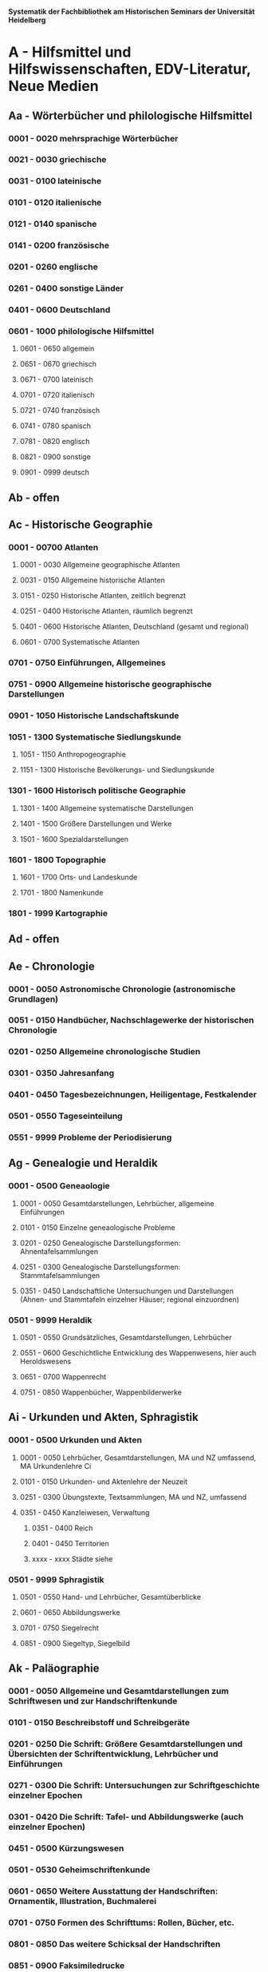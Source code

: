 
*Systematik der Fachbibliothek am Historischen Seminars der Universität Heidelberg*

* A - Hilfsmittel und Hilfswissenschaften, EDV-Literatur, Neue Medien
** Aa - Wörterbücher und philologische Hilfsmittel
*** 0001 - 0020 mehrsprachige Wörterbücher
*** 0021 - 0030 griechische
*** 0031 - 0100 lateinische
*** 0101 - 0120 italienische
*** 0121 - 0140 spanische
*** 0141 - 0200 französische
*** 0201 - 0260 englische
*** 0261 - 0400 sonstige Länder
*** 0401 - 0600 Deutschland
*** 0601 - 1000 philologische Hilfsmittel
**** 0601 - 0650 allgemein
**** 0651 - 0670 griechisch
**** 0671 - 0700 lateinisch
**** 0701 - 0720 italienisch
**** 0721 - 0740 französisch
**** 0741 - 0780 spanisch
**** 0781 - 0820 englisch
**** 0821 - 0900 sonstige
**** 0901 - 0999 deutsch
** Ab - offen
** Ac - Historische Geographie
*** 0001 - 00700 Atlanten
**** 0001 - 0030 Allgemeine geographische Atlanten
**** 0031 - 0150 Allgemeine historische Atlanten
**** 0151 - 0250 Historische Atlanten, zeitlich begrenzt
**** 0251 - 0400 Historische Atlanten, räumlich begrenzt
**** 0401 - 0600 Historische Atlanten, Deutschland (gesamt und regional)
**** 0601 - 0700 Systematische Atlanten
*** 0701 - 0750 Einführungen, Allgemeines
*** 0751 - 0900 Allgemeine historische geographische Darstellungen
*** 0901 - 1050 Historische Landschaftskunde
*** 1051 - 1300 Systematische Siedlungskunde
**** 1051 - 1150 Anthropogeographie
**** 1151 - 1300 Historische Bevölkerungs- und Siedlungskunde
*** 1301 - 1600 Historisch politische Geographie
**** 1301 - 1400 Allgemeine systematische Darstellungen
**** 1401 - 1500 Größere Darstellungen und Werke
**** 1501 - 1600 Spezialdarstellungen
*** 1601 - 1800 Topographie
**** 1601 - 1700 Orts- und Landeskunde
**** 1701 - 1800 Namenkunde
*** 1801 - 1999 Kartographie
** Ad - offen
** Ae - Chronologie
*** 0001 - 0050 Astronomische Chronologie (astronomische Grundlagen)
*** 0051 - 0150 Handbücher, Nachschlagewerke der historischen Chronologie
*** 0201 - 0250 Allgemeine chronologische Studien
*** 0301 - 0350 Jahresanfang
*** 0401 - 0450 Tagesbezeichnungen, Heiligentage, Festkalender
*** 0501 - 0550 Tageseinteilung
*** 0551 - 9999 Probleme der Periodisierung
** Ag - Genealogie und Heraldik
*** 0001 - 0500 Geneaologie
**** 0001 - 0050 Gesamtdarstellungen, Lehrbücher, allgemeine Einführungen
**** 0101 - 0150 Einzelne geneaologische Probleme
**** 0201 - 0250 Genealogische Darstellungsformen: Ahnentafelsammlungen
**** 0251 - 0300 Genealogische Darstellungsformen: Stammtafelsammlungen
**** 0351 - 0450 Landschaftliche Untersuchungen und Darstellungen (Ahnen- und Stammtafeln einzelner Häuser; regional einzuordnen)
*** 0501 - 9999 Heraldik
**** 0501 - 0550 Grundsätzliches, Gesamtdarstellungen, Lehrbücher
**** 0551 - 0600 Geschichtliche Entwicklung des Wappenwesens, hier auch Heroldswesens
**** 0651 - 0700 Wappenrecht
**** 0751 - 0850 Wappenbücher, Wappenbilderwerke
** Ai - Urkunden und Akten, Sphragistik
*** 0001 - 0500 Urkunden und Akten
**** 0001 - 0050 Lehrbücher, Gesamtdarstellungen, MA und NZ umfassend, MA Urkundenlehre Ci
**** 0101 - 0150 Urkunden- und Aktenlehre der Neuzeit
**** 0251 - 0300 Übungstexte, Textsammlungen, MA und NZ, umfassend
**** 0351 - 0450 Kanzleiwesen, Verwaltung
***** 0351 - 0400 Reich
***** 0401 - 0450 Territorien
***** xxxx - xxxx Städte siehe
*** 0501 - 9999 Sphragistik
**** 0501 - 0550 Hand- und Lehrbücher, Gesamtüberblicke
**** 0601 - 0650 Abbildungswerke
**** 0701 - 0750 Siegelrecht
**** 0851 - 0900 Siegeltyp, Siegelbild
** Ak - Paläographie
*** 0001 - 0050 Allgemeine und Gesamtdarstellungen zum Schriftwesen und zur Handschriftenkunde
*** 0101 - 0150 Beschreibstoff und Schreibgeräte
*** 0201 - 0250 Die Schrift: Größere Gesamtdarstellungen und Übersichten der Schriftentwicklung, Lehrbücher und Einführungen
*** 0271 - 0300 Die Schrift: Untersuchungen zur Schriftgeschichte einzelner Epochen
*** 0301 - 0420 Die Schrift: Tafel- und Abbildungswerke (auch einzelner Epochen)
*** 0451 - 0500 Kürzungswesen
*** 0501 - 0530 Geheimschriftenkunde
*** 0601 - 0650 Weitere Ausstattung der Handschriften: Ornamentik, Illustration, Buchmalerei
*** 0701 - 0750 Formen des Schrifttums: Rollen, Bücher, etc.
*** 0801 - 0850 Das weitere Schicksal der Handschriften
*** 0851 - 0900 Faksimiledrucke
*** 0901 - 0950 Epigraphik
** Am - Numismatik
*** 0001 - 0050 Bibliographien
*** 0051 - 0100 Münzlexika
*** 0101 - 0200 Allgemeine Einführung, Lehr- und Handbücher, Gesamtübersichten, Mittelalter und Neuzeit umfassend
*** 0251 - 0300 Gesamtübersichten zur Münz- und Geldgeschichte der Einzelstaaten und Länder, Mittelalter und Neuzeit umfassend (regional einzuordnen)
*** 0351 - 0380 Einzelne Perioden der Münz- und Geldgeschichte: Völkerwanderung und Merowinger
*** 0401 - 0450 Einzelne Perioden der Münz- und Geldgeschichte: Mittelalter - allgemeine Überblicke
*** 0501 - 0550 Mittelalter - Einzelepochen
*** 0051 - 0700 Mittelalter - landes- und ortsgeschichtliche Monographien (regional einzuordnen)
*** 0751 - 0800 Einzelne Perioden der Münz- und Geldgeschichte: Neuzeit - allgemeine Überblicke
*** 0801 - 0850 Neuzeit - Einzelepochen
*** 0851 - 0900 Neuzeit - landes- und ortsgeschichtliche Monographien (regional einzuordnen)
*** 0901 - 1000 Masse und Gewicht
** Ao - Einführung in die Geschichtswissenschaft: Methodische Handbücher
*** 0001 - 0150 Einführung in die Gesamtgebiete der Geschichtswissenschaft
*** 0151 - 0300 Einführung in die mittelalterliche Geschichte
*** 0301 - 0450 Einführung in die neuere Geschichte
*** 0451 - 0500 Sonstige einführende Werke
*** 0501 - 0700 Methodische Handbücher
** Aq - Archiv- und Bibliothekskunde
*** 0001 - 0200 Allgemeine Archivkunde
*** 0201 - 0400 Bestandsübersichten und Inventare einzelner Archive
*** 0401 - 0500 Allgemeine Bibliothekskunde
*** 0501 - 9999 Führer zu einzelnen Bibliotheken
** Ar - Museumswissenschaft / Museumskunde
** As - Mittelalterliche Archäologie
*** 0001 - 0200 Allgemeines, Einführungen, Übersichten
*** 0201 - 0300 Nordeuropa
*** 0301 - 0400 Westeuropa
*** 0401 - 0500 Mitteleuropa
*** 0501 - 0600 Osteuropa
*** 0601 - 0700 Südeuropa
** Au - Bibliographieren und Quellenkunden
*** 0001 - 0030 Einführungen in die Bibliographien- und Quellenkunde
*** 0031 - 0130 Bibliographien zur gesamten Weltgeschichte
*** 0131 - 0250 Bibliographien zur deutschen Geschichte: allgemein
*** 0251 - 0450 Bibliographien zur deutschen Geschichte: Neuzeit
**** 0300 - 0450 einzelne Epochen
*** 0451 - 0500 Bibliographien zur deutschen Geschichte: Mittelalter
*** 0501 - 0650 Bibliographien zur Geschichte der deutschen Territorien und Länder
*** 0651 - 0850 Bibliographien zur Geschichte einzelner Länder außer Deutschland
*** 0851 - 0999 Bibliographien zu einzelnen systematischen Gebieten der Geschichtswissenschaft - Spezialbibliographien
** Aw - Allgemeine Enzyklopädien, Historische Sachwörterbücher, Biographische Wörterbücher
*** 0001 - 0050 Allgemeine Lexika
*** 0051 - 0300 Historische und politische Sachwörterbücher (allgemeine, sachliche, begriffliche, ausländische)
*** 0301 - 0500 Deutschland
*** 0501 - 0999 Biographische Wörterbücher
**** 0501 - 0600 Allgemein und international 
**** 0601 - 0800 Ausland in der Reihenfolge: angelsächsischer Bereich, romantisch-lateinische Welt, östliche Europa, Asien, Afrika
**** 0801 - 0900 Deutschland
**** 0901 - 0999 Deutsche Länder in der Reihenfolge: Nord-, Ost-, Mittel-, West- und Süddeutschland
** Ax - Spezielle Nachslagewerke
*** 0001 - 0100 Staat, Gesellschaft, Soziologie, Politik
*** 0101 - 0150 Wirtschaft
*** 0151 - 0200 Recht, Völkerrecht
*** 0300 - 0999 Theologie
** Ay - Elektronische Nachschlagewerke, EDV-Literatur, Neue Medien
*** 0001 - 0200 Elektronische Nachschlagewerke, CD-Roms
*** 0201 - 0400 DVDs
*** 0401 - 0600 Neue Medien und Geschichtswissenschaft
*** 0601 - 0900 EDV-Literatur
* B - Quellen zur Geschichte des Mittelalters
** Ba - Allgemeine Quellensammlungen, Folio und Quart, innerhalb der MGH
** Bb - Allgemeine Quellensammlungen, Folio und Quart, außerhalb der MGH
** Bc - Allgemeine Quellensammlungen, nicht Folio und Quart
** Bd - Einzelausgaben nicht urkundlicher Quellen
** Be - Rechtsquellen, einschließlich urbarialer Aufzeichnungen
** Bf - Papsturkunden
** Bg - Urkunden deutscher Kaiser und Könige; Urkunden deutscher Territorien, Klöster, Stifte und Städte
** Bh - Urkunden außerdeutscher Herrscher, Territorien, Klöster, Stifte und Städte
** Bm - Quellen zur Geschichte der mittelalterlichen Orden
** Bo - Texte zur lateinischen, deutschen und sonstigen nationalsprachlichen Dichtung ('Literatur') des Mittelalters, auch Übersetzungen poetischer Texte
** Bp - Inschriften; sonstige Quellengattungen
** Bx - Übungstexte und Quellenauswahlen
** Bz - Übersetzungen von im engeren Sinn historischen Quellen
* C - Hilfsmittel und Literatur zu den Quellen der Geschichte des Mittelalters
** Ca - Einführung in Studium und Quellen des Mittelalters
** Cb - bleibt frei
** Cc - Allgemeine Quellenkunde und Verzeichnisse der nichturkundlichen Quellen zur Geschichte des Mittelalters
** Cd - Literatur zu den einzelnen Gattungen historischer Quellen (mit Ausschluß der Urkundenlehre)
** Ce - Literatur zu einzelnen erzählenden Quellen oder Quellengruppen
** Cf - Literatur zur Geschichte der mittelalterlichen Literaturen (Darstellungen und Monographien)
** Cg - bleibt frei
** Ch - bleibt frei
** Ci - Diplomatik, Gesamtdarstellungen, Monographien und Spezialliteratur zu den Urkunden des Mittelalters
** Ck - Regestenwerke und Urkundenverzeichnisse
** Cl - bleibt frei
** Cy - bleibt frei
** Cz - Auswertung des Quellenmaterials zur darstellenden Verzeichnung in chronologischer oder geographischer Anordnung (vgl. Erläuterung)
* D - Darstellungen zur Geschichte des Mittelalters, chronologisch geordnet
** Da - Gesamtdarstellungen und Monographien zu gesamtmittelalterlichen Problemen
*** 0001 - 0100 Das Mittelalter: Literatur zum Begriff, zur Periodisierung, zur Problematik, zum 'Erbe des Mittelalters', Einzelnes
**** 0062 - 0070 Biographische Sammelwerke zur ganzen mittelalterlichen Geschichte
*** 0101 - 0200 Gesamtdarstellungen der Geschichte des Mittelalters
**** 0101 - 0150 in deutscher Sprache
**** 0151 - 0200 in anderen Sprachen
*** 0201 - 0300 knappe Schul- und Handbücher zur Geschichte des ganzen Mittelalters
**** 0201 - 0250 in deutscher Sprache
**** 0251 - 0300 in anderen Sprachen
*** 0301 - 0500 leer
*** 0501 - 0700 deutsche Geschichte im gesamten Mittelalteraa
**** 0501 moderne Literatur
**** 0551 ältere Werke
**** 0601 Einzelnes, Aufsätze, Vorträge, Reden zur deutschen Geschichte im Mittelalter
*** 0701 - 0800 freibleibend für gesamtmittelalterliche Erscheinungen außer den Kreuzzügen
*** 0801 - 0900 Die Kreuzzüge (nur über die Jahrhunderte hinweggehende Gesamtdarstellungen der Kreuzzüge)
*** 0901 - 0999 Monographien zu Einzelaspekten der gesamten Kreuzzugsgeschichte
** Db - leer
** Dc - Frühgeschichteliche, nichtantike Voraussetzungen der mittelalterlichen Geschichte
*** 0001 - 0015 Methodisches und Grundsätzliches zur Vor- und Frühgeschichte
*** 0016 - 0050 Gesamtdarstellungen der Vorgeschichte
*** 0051 - 0070 Die Indogermanenfrage
*** 0071 - 0090 Die Kelten
*** 0091 - 0100 Die Illyrer
*** 0101 - 0120
*** 0121 - 0150
*** 0151 - 0300
*** 0301 - 0400
*** 0401 - 0500
*** 0501 - 0600
*** 0601 - 0800
*** 0801 - 0900
*** 0901 - 0999
** Dd - Spätantike und frühchristliche Voraussetzungen der mittelalterlichen Geschichte: Die Mittelmeerwelt bis 600
** De - Das frühe Mittelalter, Gesamtdarstellungen: Das Zeitalter der Merowinger
** Df - Das Zeitalter der Karolinger
** Dg - Das Hochmittelalter, Gesamtdarstellungen: Das 10. Jahrhundert (Ottonen) und das 11. Jahrhundert (Salier vor dem Investiturstreit)
*** 0001 - 0050 Gesamtdarstellungen der europäischen und deutschen Geschichte im Hochmittelalter
**** 0001 - 0010 Bibliographische Hilfsmittel
**** 0011 - 0050 Gesamtdarstellungen
*** 0051 - 0150 Monographien zum gesamten Hochmittelalter
*** 0151 - 0200 Gesamtdarstellungen und Monographien zur Geschichte einzelner Länder (außer Deutschland) im Hochmittelalter
**** 0151 - 0160 Westeuropa, Frankreich
**** 0161 - 0170 Burgund
**** 0171 - 0200 England 
*** 0201 - 0700 Das 10. Jahrhundert und das Zeitalter der Ottonen
**** 0201 - 0240 Gesamtdarstellungen
**** 0241 - 0310 Monograpien
***** 0291 Das Reichskirchensystem
**** 0311 - 0330 Konrad I.
**** 0331 - 0400 Heinrich I. 
***** 0331 Gesamtdarstellungen
***** 0351 Monographien
**** 0401 - 0500 Otto der Große
***** 0401 Gesamtdarstellungen
***** 0431 Monographien
***** 0415 Geschichte, chronologisch, vor 955
***** 0476 dasselbe nach 955
**** 0501 - 0530 Otto II.
**** 0531 - 0600 Otto III.
**** 0601 - 0700 Nichtdeutsche Länder im 10. Jahrhundert
***** 0601 Byzanz
***** 0616 Italien
***** 0626 Frankreich
***** 0641 Burgund
***** 0651 England
***** 0661 Normannen und Skandinavier
***** 0681 Ungarn und slavische Völker
** Dh - Der Investiturstreit (letztes Drittel des 11. Jahrhunderts): Das Zeitalter der Staufer bis zum Tode Heinrichs VI. (12. Jh.)
** Di - leer
** Dk - Das Spätmittelalter (nur Gesamtdarstellungen und Monographien)
** Dl - Geschichte des 13. Jahrhunderts
** Dm - Geschichte des 14. Jahrhunderts
** Dn - leer
** Do - Geschichte des 15. Jahrhunderts
** Dp - Frührenaissance (Italien im 14. und 15. Jh.); Das Zeitalter Maximilians I.; Deutschland vor der Reformation
* E - Darstellungen zur Geschichte des Mittelalters, sachlich geordnet
** Ea - Geschichte europäischer Länder und Landschaften I. Die Mittelmeerländer
** Eb - Geschichte europäischer Länder und Landschaften II. West-, Nord- und Osteuropa
** Ec - Geschichte europäischer Länder und Landschaften III. Deutsche Gebiete
** Ed - freibleibend
** Ee - Rechtsgeschichte
** Ef - Verfassungsgeschichte
** Eg - Königtum, Zentralverwaltung, Königsgut
** Eh - Fürstentum, Landeshoheit
** Ei - Lehnswesen und Lehnrecht
** Ek - Mittelatlerliches Staatsdenken
** El - Das Kaisertum im Abendland
** Em - freibleibend
** En - Kirchengeschichte
** Eo - Mittelalterliches Geistesleben (Weltbild, Philosophie, Wissenschaften, Bildung und Unterricht)
** Ep - Kulturgeschichte
*** 0001 - 0050 Gesamtdarstellungen
*** 0051 - 0100 Studien und Sammlungen zur mittelalterlichen Kulturgeschichte
**** 0054 - 0098 Ritual im Mittelalter
*** 0101 - 0200 Kulturgeschichte einzelner Länder im Mittelalter
**** 0101 Deutschland
*** 0201 - 0400 Darstellungen zur Kulturgeschichte, chronologisch geordnet
**** 0201 Frühmittelalter
***** 0201 Gesamtdarstellungen und Frühzeit
***** 0221 Fränkische Kultur
**** 0251 Hochmittelalter
***** 0251 Gesamtdarstellungen
***** 0271 Einzelnes
****** 0276 Vagantentum
**** 0301 Spätmittelalter
***** 0351 burgundische Kultur
***** 0381 Totentanzmotivik
*** 0401 - 0450 Die Physis, Körperbau, Gesundheitspflege, körperliches Befinden, Krankheiten
*** 0451 - 0550 Mittelalterliche Sittengeschichte, Die Frau im Mittelalter
**** 0530 Gender Studies
*** 0551 - 0600 Sitte und Brauchtum
*** 0601 - 0700 Höfische Kultur, Rittertum
*** 0701 - 0999 Die materielle Kultur
**** 0701 - 0800 Technik, Erfindungen
***** 0701 Gesamtdarstellungen
***** 0721 Agrartechnik
***** 0771 Schiffbau
**** 0801 - 0900 Wohnen und Hausrat (Architektur siehe Eq)
**** 0901 - 0999 Sonstiges
** Eq - Archäologie und Kunstgeschichte
** Er - Kriegsgeschichte, Seefahrt
* F - 15. - 18. Jahrhundert
** Fa - Renaissance und Humanismus in Italien
** Fb - Humanismus in Deutschland
** Fc - Das Entdeckungszeitalter
** Fd - Europäische Geschichte und Weltgeschichte 1492 bis 1559
** Fe - Die Reformation in Deutschland (Quellen und Gesamtdarstellungen)
** Ff - Die Reformatoren (Luther, Melanchthon, Zwingli, Calvin)
** Fg - Deutsche Geschichte im Reformationszeitalter bis 1555
** Fh - Reformation und Gegenreformation in den deutschen Ländern bis 1618
** Fi - Wirtschaftsgeschichte des Frühkapitalismus
** Fk - Europäische Länder im 16. Jahrhundert (außer Italien - Fa und Fl; Spanien - Fb; Deutschland - Fe bis Fh)
** Fl - Die Gegenreformation: Europäische Politik und Weltpolitik 1559 - 1618
** Fm - Deutsche Geschichte im Zeitalter der Gegenreformation bis 1618
** Fn - Dreißigjähriger Krieg
** Fo - Frankreich 1610 bis 1715
** Fp - Europäische Geschichte und Weltgeschichte 1648 bis 1715 (1721)
** Fr - Europäische Länder im 17. Jahrhundert (außer Frankreich - Fo und Deutschland)
** Fs - Deutsche Geschichte 1648 bis 1740
** Ft - Deutsche Länder 1648 bis 1740
** Fu - Europäische Geschichte und Weltgeschichte 1715 bis 1789
** Fw - Europäische Länder im 18. Jahrhundert (außer Frankreich - Fx und Deutschland)
** Fx - Frankreich 1715 bis 1789 und die Aufklärung
** Fy - Deutsche Geschichte 1700 bis 1789
** Fz - Preußen 1713 bis 1796
* G - Von der Französischen Revolution bis zum Ende des Zweiten Weltkriegs (1789 - 1945)
* H - Gegenwart (ab 1945)
* J - Weltgeschichte, Post Colonial Studies
* K - Geschichte Asiens, Australiens, Afrikas
* L - Geschichte der europäischen Staaten
* M - Deutsche Geschichte und Geschichte der deutschen Territorien
* N - Anthropologie, Völkerkunde, Bevölkerungswissenschaft
* O - Recht, Politik, Staat und Gesellschaft, Internationale Beziehungen
* P - Wirtschafts- und Sozialgeschichte: Handbücher, Städtewesen, Biographien
* Q - Wirtschafts- und Sozialgeschichte: Mittelalter, Neuzeit
* R - Kulturgeschichte, Geschichte der Künste, Geschichte der Technik, Mediengeschichte, Umweltgeschichte
* S - Kriegs- und Militärgeschichte
* T - Religions- und Kirchengeschichte
* U - Geistesgeschichte und Geschichte der Wissenschaften
* V - Aufsatzsammlungen und sonstitge Sammelschriften einzelner Verfasser
* W - Fest- und Gedenkschriften
* Z - Zeitschriften, Jahrbücher, Dissertationen
